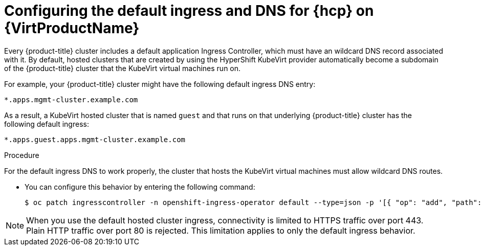 // Module included in the following assemblies:
//
// * hosted_control_planes/hcp-deploy-virt.adoc

:_mod-docs-content-type: PROCEDURE
[id="hcp-virt-ingress-dns_{context}"]
= Configuring the default ingress and DNS for {hcp} on {VirtProductName}

Every {product-title} cluster includes a default application Ingress Controller, which must have an wildcard DNS record associated with it. By default, hosted clusters that are created by using the HyperShift KubeVirt provider automatically become a subdomain of the {product-title} cluster that the KubeVirt virtual machines run on.

For example, your {product-title} cluster might have the following default ingress DNS entry:

[source,terminal]
----
*.apps.mgmt-cluster.example.com
----

As a result, a KubeVirt hosted cluster that is named `guest` and that runs on that underlying {product-title} cluster has the following default ingress:

[source,terminal]
----
*.apps.guest.apps.mgmt-cluster.example.com
----

.Procedure

For the default ingress DNS to work properly, the cluster that hosts the KubeVirt virtual machines must allow wildcard DNS routes.

* You can configure this behavior by entering the following command:
+
[source,terminal]
----
$ oc patch ingresscontroller -n openshift-ingress-operator default --type=json -p '[{ "op": "add", "path": "/spec/routeAdmission", "value": {wildcardPolicy: "WildcardsAllowed"}}]'
----

[NOTE]
====
When you use the default hosted cluster ingress, connectivity is limited to HTTPS traffic over port 443. Plain HTTP traffic over port 80 is rejected. This limitation applies to only the default ingress behavior.
====
